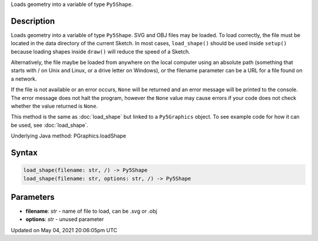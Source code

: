 .. title: Py5Graphics.load_shape()
.. slug: py5graphics_load_shape
.. date: 2021-05-04 20:06:05 UTC+00:00
.. tags:
.. category:
.. link:
.. description: py5 Py5Graphics.load_shape() documentation
.. type: text

Loads geometry into a variable of type ``Py5Shape``.

Description
===========

Loads geometry into a variable of type ``Py5Shape``. SVG and OBJ files may be loaded. To load correctly, the file must be located in the data directory of the current Sketch. In most cases, ``load_shape()`` should be used inside ``setup()`` because loading shapes inside ``draw()`` will reduce the speed of a Sketch.

Alternatively, the file maybe be loaded from anywhere on the local computer using an absolute path (something that starts with / on Unix and Linux, or a drive letter on Windows), or the filename parameter can be a URL for a file found on a network.

If the file is not available or an error occurs, ``None`` will be returned and an error message will be printed to the console. The error message does not halt the program, however the ``None`` value may cause errors if your code does not check whether the value returned is ``None``.

This method is the same as :doc:`load_shape` but linked to a ``Py5Graphics`` object. To see example code for how it can be used, see :doc:`load_shape`.

Underlying Java method: PGraphics.loadShape

Syntax
======

.. code:: python

    load_shape(filename: str, /) -> Py5Shape
    load_shape(filename: str, options: str, /) -> Py5Shape

Parameters
==========

* **filename**: `str` - name of file to load, can be .svg or .obj
* **options**: `str` - unused parameter


Updated on May 04, 2021 20:06:05pm UTC

